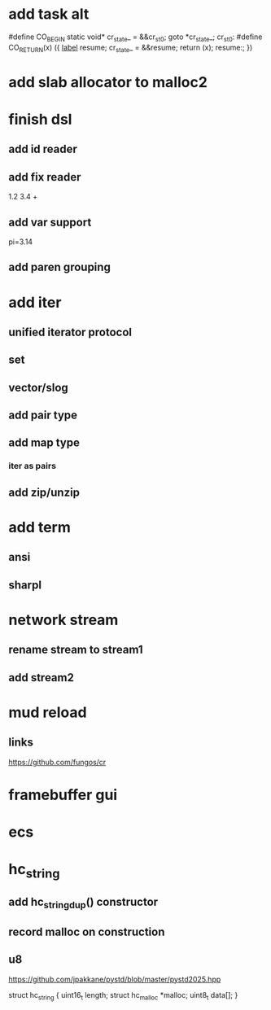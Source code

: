 * add task alt

#define CO_BEGIN static void* cr_state_ = &&cr_st_0; goto *cr_state_; cr_st_0:
#define CO_RETURN(x) ({ __label__ resume; cr_state_ = &&resume; return (x); resume:; })

* add slab allocator to malloc2

* finish dsl
** add id reader
** add fix reader
1.2 3.4 +
** add var support
pi=3.14
** add paren grouping

* add iter
** unified iterator protocol
** set
** vector/slog
** add pair type
** add map type
*** iter as pairs
** add zip/unzip

* add term
** ansi
** sharpl

* network stream
** rename stream to stream1
** add stream2

* mud reload
** links

https://github.com/fungos/cr

* framebuffer gui

* ecs

* hc_string
** add hc_string_dup() constructor
** record malloc on construction
** u8

https://github.com/jpakkane/pystd/blob/master/pystd2025.hpp

struct hc_string {
  uint16_t length;
  struct hc_malloc *malloc;
  uint8_t data[];
}
